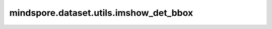 ﻿mindspore.dataset.utils.imshow_det_bbox
========================================

.. py:function:: mindspore.dataset.utils.imshow_det_bbox(image, bboxes, labels, segm=None, class_names=None, score_threshold=0, bbox_color=(0, 255, 0), text_color=(203, 192, 255), mask_color=(128, 0, 128), thickness=2, font_size=0.8, show=True, win_name='win', wait_time=2000, out_file=None)

    使用给定的边界框和类别置信度绘制图像。

    参数：
        - **image** (numpy.ndarray) - 待绘制的图像，shape为(C, H, W)或(H, W, C)，通道顺序为RGB。
        - **bboxes** (numpy.ndarray) - 边界框（包含类别置信度），shape为(N, 4)或(N, 5)，格式为(N,X,Y,W,H)。
        - **labels** (numpy.ndarray) - 边界框的类别，shape为(N, 1)。
        - **segm** (numpy.ndarray) - 图像分割掩码，shape为(M, H, W)，M表示类别总数，默认值：None，不绘制掩码。
        - **class_names** (list[str], dict) - 类别索引到类别名的映射表，默认值：None，仅显示类别索引。
        - **score_threshold** (float) - 绘制边界框的类别置信度阈值，默认值：0，绘制所有边界框。
        - **bbox_color** (tuple(int)) - 指定绘制边界框时线条的颜色，顺序为BGR，默认值：(0,255,0)，表示绿色。
        - **text_color** (tuple(int)) - 指定类别文本的显示颜色，顺序为BGR，默认值：(203, 192, 255)，表示粉色。
        - **mask_color** (tuple(int)) - 指定掩码的显示颜色，顺序为BGR，默认值：(128, 0, 128)，表示紫色。
        - **thickness** (int) - 指定边界框和类别文本的线条粗细，默认值：2。
        - **font_size** (int, float) - 指定类别文本字体大小，默认值：0.8。
        - **show** (bool) - 是否显示图像，默认值：True。
        - **win_name** (str) - 指定窗口名称，默认值："win"。
        - **wait_time** (int) - 指定cv2.waitKey的时延，单位为ms，即图像显示的自动切换间隔，默认值：2000，表示间隔为2000ms。
        - **out_file** (str, optional) - 输出图像的文件路径，用于在绘制后将结果存储到本地，默认值：None，不保存。

    返回：
        numpy.ndarray，带边界框和类别置信度的图像。

    异常：
        - **ImportError** - 当未安装opencv-python库。
        - **AssertionError** - 当 `image` 的格式不为(H, W, C)或(C, H, W)。
        - **AssertionError** - 当 `bboxes` 的格式不为(N, 4)或(N, 5)。
        - **AssertionError** - 当 `labels` 的格式不为(N, 1)。
        - **AssertionError** - 当 `segm` 的格式不为(M, H, W)。
        - **AssertionError** - 当 `class_names` 的类型不为list、tuple或dict。
        - **AssertionError** - 当 `bbox_color` 不为(B, G, R)格式的tuple。
        - **AssertionError** - 当 `text_color` 不为(B, G, R)格式的tuple。
        - **AssertionError** - 当 `mask_color` 不为(B, G, R)格式的tuple。

    **imshow_det_bbox在VOC2012数据集的使用图示：**

    .. image:: browse_dataset.png

